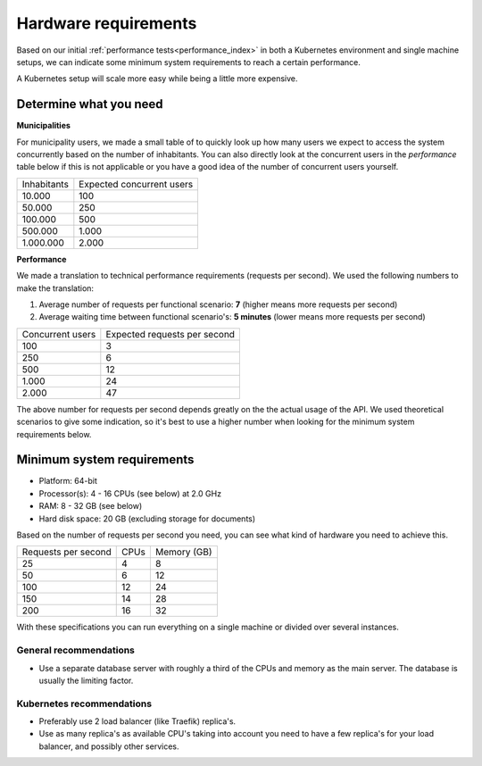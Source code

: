 .. _installation_hardware:

Hardware requirements
=====================

Based on our initial :ref:`performance tests<performance_index>` in both a Kubernetes
environment and single machine setups, we can indicate some minimum system requirements
to reach a certain performance.

A Kubernetes setup will scale more easy while being a little more expensive.

Determine what you need
-----------------------

**Municipalities**

For municipality users, we made a small table of to quickly look up how many users we
expect to access the system concurrently based on the number of inhabitants. You can
also directly look at the concurrent users in the *performance* table below if this is
not applicable or you have a good idea of the number of concurrent users yourself.

==============  ============================
Inhabitants     Expected concurrent users
--------------  ----------------------------
   10.000         100
   50.000         250
  100.000         500
  500.000       1.000
1.000.000       2.000
==============  ============================

**Performance**

We made a translation to technical performance requirements (requests per
second). We used the following numbers to make the translation:

1. Average number of requests per functional scenario: **7** (higher means more
   requests per second)
2. Average waiting time between functional scenario's: **5 minutes** (lower means more
   requests per second)

==================  ============================
Concurrent users    Expected requests per second
------------------  ----------------------------
  100               3
  250               6
  500               12
1.000               24
2.000               47
==================  ============================

The above number for requests per second depends greatly on the the actual usage of the
API. We used theoretical scenarios to give some indication, so it's best to use a
higher number when looking for the minimum system requirements below.

Minimum system requirements
---------------------------

* Platform: 64-bit
* Processor(s): 4 - 16 CPUs (see below) at 2.0 GHz
* RAM: 8 - 32 GB (see below)
* Hard disk space: 20 GB (excluding storage for documents)

Based on the number of requests per second you need, you can see what kind of hardware
you need to achieve this.

======================  ======  ==============
Requests per second     CPUs    Memory (GB)
----------------------  ------  --------------
 25                      4       8
 50                      6      12
100                     12      24
150                     14      28
200                     16      32
======================  ======  ==============

With these specifications you can run everything on a single machine or divided over
several instances.

General recommendations
~~~~~~~~~~~~~~~~~~~~~~~

* Use a separate database server with roughly a third of the CPUs and memory as the
  main server. The database is usually the limiting factor.

Kubernetes recommendations
~~~~~~~~~~~~~~~~~~~~~~~~~~

* Preferably use 2 load balancer (like Traefik) replica's.
* Use as many replica's as available CPU's taking into account you need to have a few
  replica's for your load balancer, and possibly other services.
